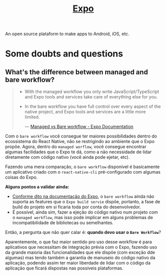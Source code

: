 :PROPERTIES:
:ID:       9b90f5c4-2f15-44fd-bb94-a926ed4f676c
:END:
#+title: [[https:docs.expo.dev][Expo]]

An open source plataform to make apps to Android, iOS, etc.

* Some doubts and questions
** What's the difference between managed and bare workflow?
#+BEGIN_QUOTE
- With the managed workflow you only write JavaScript/TypeScript and Expo tools
  and services take care of everything else for you.
- In the bare workflow you have full control over every aspect of the native project,
  and Expo tools and services are a little more limited.

  --- [[https:docs.expo.dev/introduction/managed-vs-bare/][Managed vs Bare workflow - Expo Documentation]]
#+END_QUOTE

Com o =bare workflow= você consegue ter maiores possibilidades dentro do ecossistema
do React Native, não se restrigindo ao ambiente que o Expo propõe. Agora, dentro do
=managed worflow=, você consegue encontrar algumas facilidades que o Expo te dá, como
a não necessidade de lidar diretamente com código nativo (você ainda pode ejetar, etc).

Fazendo uma mera comparação, o =bare workflow= disponível é basicamente um aplicativo
criado com o =react-native-cli= pré-configurado com algumas coisas do Expo.

*Alguns pontos a validar ainda:*
- [[https:docs.expo.dev/bare/exploring-bare-workflow/#releasing-to-app-store-and-play-store][Conforme dito na documentação do Expo]], o =bare workflow= ainda não suporta as features
  que o =Expo build servie= dispõe, portanto, a fase de build do projeto em si ficaria toda
  por conta do desenvolvedor.
- É possível, ainda sim, fazer a ejeção do código nativo num projeto com o =managed workflow=,
  mas isso pode implicar em alguns problemas de incompatibilidade de bibliotecas ou semelhantes.


Então, a pergunta que não quer calar é: *quando devo usar o =Bare Workflow=*?

Aparentemente, o que faz maior sentido pro uso desse workflow é para aplicativos que necessitam de
integração prévia com o Expo, fazendo uso da grande maioria das funcionalidades que ele dispõe (com
exceção dde algumas) mas tendo também a garantia de manuseio do código nativo da aplicação, podendo assim
ter maior liberdade de lidar com o código da aplicação que ficará dispostas nas possíveis plataformas.
